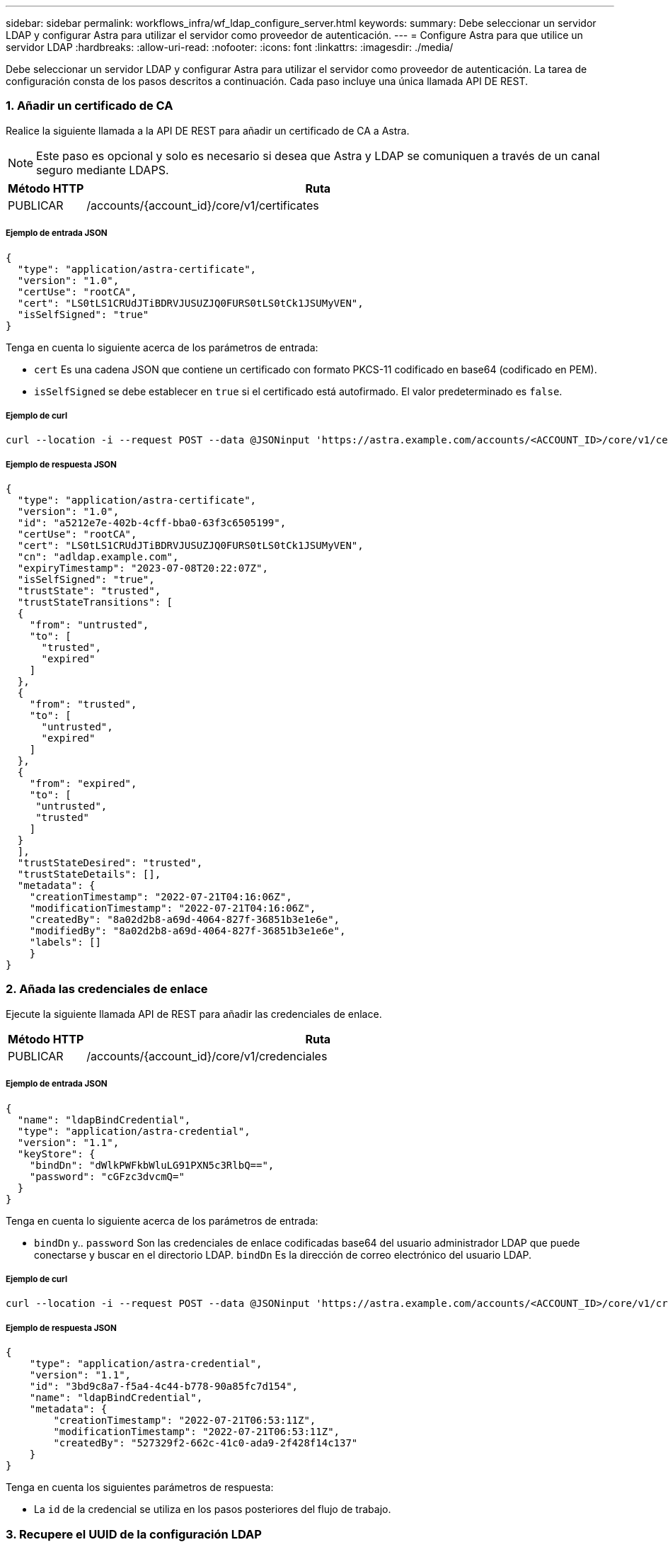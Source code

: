 ---
sidebar: sidebar 
permalink: workflows_infra/wf_ldap_configure_server.html 
keywords:  
summary: Debe seleccionar un servidor LDAP y configurar Astra para utilizar el servidor como proveedor de autenticación. 
---
= Configure Astra para que utilice un servidor LDAP
:hardbreaks:
:allow-uri-read: 
:nofooter: 
:icons: font
:linkattrs: 
:imagesdir: ./media/


[role="lead"]
Debe seleccionar un servidor LDAP y configurar Astra para utilizar el servidor como proveedor de autenticación. La tarea de configuración consta de los pasos descritos a continuación. Cada paso incluye una única llamada API DE REST.



=== 1. Añadir un certificado de CA

Realice la siguiente llamada a la API DE REST para añadir un certificado de CA a Astra.


NOTE: Este paso es opcional y solo es necesario si desea que Astra y LDAP se comuniquen a través de un canal seguro mediante LDAPS.

[cols="1,6"]
|===
| Método HTTP | Ruta 


| PUBLICAR | /accounts/{account_id}/core/v1/certificates 
|===


===== Ejemplo de entrada JSON

[source, json]
----
{
  "type": "application/astra-certificate",
  "version": "1.0",
  "certUse": "rootCA",
  "cert": "LS0tLS1CRUdJTiBDRVJUSUZJQ0FURS0tLS0tCk1JSUMyVEN",
  "isSelfSigned": "true"
}
----
Tenga en cuenta lo siguiente acerca de los parámetros de entrada:

* `cert` Es una cadena JSON que contiene un certificado con formato PKCS-11 codificado en base64 (codificado en PEM).
* `isSelfSigned` se debe establecer en `true` si el certificado está autofirmado. El valor predeterminado es `false`.




===== Ejemplo de curl

[source, curl]
----
curl --location -i --request POST --data @JSONinput 'https://astra.example.com/accounts/<ACCOUNT_ID>/core/v1/certificates' --header 'Content-Type: application/astra-certificate+json' --header 'Accept: */*' --header 'Authorization: Bearer <API_TOKEN>'
----


===== Ejemplo de respuesta JSON

[source, json]
----
{
  "type": "application/astra-certificate",
  "version": "1.0",
  "id": "a5212e7e-402b-4cff-bba0-63f3c6505199",
  "certUse": "rootCA",
  "cert": "LS0tLS1CRUdJTiBDRVJUSUZJQ0FURS0tLS0tCk1JSUMyVEN",
  "cn": "adldap.example.com",
  "expiryTimestamp": "2023-07-08T20:22:07Z",
  "isSelfSigned": "true",
  "trustState": "trusted",
  "trustStateTransitions": [
  {
    "from": "untrusted",
    "to": [
      "trusted",
      "expired"
    ]
  },
  {
    "from": "trusted",
    "to": [
      "untrusted",
      "expired"
    ]
  },
  {
    "from": "expired",
    "to": [
     "untrusted",
     "trusted"
    ]
  }
  ],
  "trustStateDesired": "trusted",
  "trustStateDetails": [],
  "metadata": {
    "creationTimestamp": "2022-07-21T04:16:06Z",
    "modificationTimestamp": "2022-07-21T04:16:06Z",
    "createdBy": "8a02d2b8-a69d-4064-827f-36851b3e1e6e",
    "modifiedBy": "8a02d2b8-a69d-4064-827f-36851b3e1e6e",
    "labels": []
    }
}
----


=== 2. Añada las credenciales de enlace

Ejecute la siguiente llamada API de REST para añadir las credenciales de enlace.

[cols="1,6"]
|===
| Método HTTP | Ruta 


| PUBLICAR | /accounts/{account_id}/core/v1/credenciales 
|===


===== Ejemplo de entrada JSON

[source, json]
----
{
  "name": "ldapBindCredential",
  "type": "application/astra-credential",
  "version": "1.1",
  "keyStore": {
    "bindDn": "dWlkPWFkbWluLG91PXN5c3RlbQ==",
    "password": "cGFzc3dvcmQ="
  }
}
----
Tenga en cuenta lo siguiente acerca de los parámetros de entrada:

*  `bindDn` y.. `password` Son las credenciales de enlace codificadas base64 del usuario administrador LDAP que puede conectarse y buscar en el directorio LDAP. `bindDn` Es la dirección de correo electrónico del usuario LDAP.




===== Ejemplo de curl

[source, curl]
----
curl --location -i --request POST --data @JSONinput 'https://astra.example.com/accounts/<ACCOUNT_ID>/core/v1/credentials' --header 'Content-Type: application/astra-credential+json' --header 'Accept: */*' --header 'Authorization: Bearer <API_TOKEN>'
----


===== Ejemplo de respuesta JSON

[source, json]
----
{
    "type": "application/astra-credential",
    "version": "1.1",
    "id": "3bd9c8a7-f5a4-4c44-b778-90a85fc7d154",
    "name": "ldapBindCredential",
    "metadata": {
        "creationTimestamp": "2022-07-21T06:53:11Z",
        "modificationTimestamp": "2022-07-21T06:53:11Z",
        "createdBy": "527329f2-662c-41c0-ada9-2f428f14c137"
    }
}
----
Tenga en cuenta los siguientes parámetros de respuesta:

* La `id` de la credencial se utiliza en los pasos posteriores del flujo de trabajo.




=== 3. Recupere el UUID de la configuración LDAP

Realice la siguiente llamada API DE REST para recuperar el UUID del `astra.account.ldap` Ajuste que se incluye con Astra Control Center.


NOTE: El ejemplo curl que se muestra a continuación utiliza un parámetro de consulta para filtrar la colección de ajustes. En su lugar, puede quitar el filtro para obtener todos los ajustes y, a continuación, buscar `astra.account.ldap`.

[cols="1,6"]
|===
| Método HTTP | Ruta 


| OBTENGA | /accounts/{account_id}/core/v1/settings 
|===


===== Ejemplo de curl

[source, curl]
----
curl --location -i --request GET 'https://astra.example.com/accounts/<ACCOUNT_ID>/core/v1/settings?filter=name%20eq%20'astra.account.ldap'&include=name,id' --header 'Accept: */*' --header 'Authorization: Bearer <API_TOKEN>'
----


===== Ejemplo de respuesta JSON

[source, json]
----
{
  "items": [
    ["astra.account.ldap",
    "12072b56-e939-45ec-974d-2dd83b7815df"
    ]
  ],
  "metadata": {}
}
----


=== 4. Actualice la configuración de LDAP

Realice la siguiente llamada a la API DE REST para actualizar la configuración de LDAP y completar la configuración. Utilice la `id` Valor de la llamada de API anterior para `<SETTING_ID>` Valor en la ruta de dirección URL a continuación.


NOTE: Puede emitir primero una solicitud GET para la configuración específica para ver el esquema configSchema. Esto proporcionará más información acerca de los campos requeridos en la configuración.

[cols="1,6"]
|===
| Método HTTP | Ruta 


| PUESTO | /accounts/{account_id}/core/v1/settings/{setting_id} 
|===


===== Ejemplo de entrada JSON

[source, json]
----
{
  "type": "application/astra-setting",
  "version": "1.0",
  "desiredConfig": {
    "connectionHost": "myldap.example.com",
    "credentialId": "3bd9c8a7-f5a4-4c44-b778-90a85fc7d154",
    "groupBaseDN": "OU=groups,OU=astra,DC=example,DC=com",
    "isEnabled": "true",
    "port": 686,
    "secureMode": "LDAPS",
    "userBaseDN": "OU=users,OU=astra,DC=example,dc=com",
    "userSearchFilter": "((objectClass=User))",
    "vendor": "Active Directory"
    }
}
----
Tenga en cuenta lo siguiente acerca de los parámetros de entrada:

* `isEnabled` se debe establecer en `true` o se puede producir un error.
* `credentialId` es el id de la credencial de enlace creada anteriormente.
* `secureMode` se debe establecer en `LDAP` o. `LDAPS` según la configuración del paso anterior.
* Sólo se admite "Active Directory" como proveedor.




===== Ejemplo de curl

[source, curl]
----
curl --location -i --request PUT --data @JSONinput 'https://astra.example.com/accounts/<ACCOUNT_ID>/core/v1/settings/<SETTING_ID>' --header 'Content-Type: application/astra-setting+json' --header 'Accept: */*' --header 'Authorization: Bearer <API_TOKEN>'
----
Si la llamada se realiza correctamente, se devuelve la respuesta HTTP 204.



=== 5. Recupere el ajuste LDAP

De forma opcional, puede realizar la siguiente llamada API DE REST para recuperar la configuración de LDAP y confirmar la actualización.

[cols="1,6"]
|===
| Método HTTP | Ruta 


| OBTENGA | /accounts/{account_id}/core/v1/settings/{setting_id} 
|===


===== Ejemplo de curl

[source, curl]
----
curl --location -i --request GET 'https://astra.example.com/accounts/<ACCOUNT_ID>/core/v1/settings/<SETTING_ID>' --header 'Accept: */*' --header 'Authorization: Bearer <API_TOKEN>'
----


===== Ejemplo de respuesta JSON

[source, json]
----
{
  "items": [
  {
    "type": "application/astra-setting",
    "version": "1.0",
    "metadata": {
      "creationTimestamp": "2022-06-17T21:16:31Z",
      "modificationTimestamp": "2022-07-21T07:12:20Z",
      "labels": [],
      "createdBy": "system",
      "modifiedBy": "00000000-0000-0000-0000-000000000000"
    },
    "id": "12072b56-e939-45ec-974d-2dd83b7815df",
    "name": "astra.account.ldap",
    "desiredConfig": {
      "connectionHost": "10.193.61.88",
      "credentialId": "3bd9c8a7-f5a4-4c44-b778-90a85fc7d154",
      "groupBaseDN": "ou=groups,ou=astra,dc=example,dc=com",
      "isEnabled": "true",
      "port": 686,
      "secureMode": "LDAPS",
      "userBaseDN": "ou=users,ou=astra,dc=example,dc=com",
      "userSearchFilter": "((objectClass=User))",
      "vendor": "Active Directory"
    },
    "currentConfig": {
      "connectionHost": "10.193.160.209",
      "credentialId": "3bd9c8a7-f5a4-4c44-b778-90a85fc7d154",
      "groupBaseDN": "ou=groups,ou=astra,dc=example,dc=com",
      "isEnabled": "true",
      "port": 686,
      "secureMode": "LDAPS",
      "userBaseDN": "ou=users,ou=astra,dc=example,dc=com",
      "userSearchFilter": "((objectClass=User))",
      "vendor": "Active Directory"
    },
    "configSchema": {
      "$schema": "http://json-schema.org/draft-07/schema#",
      "title": "astra.account.ldap",
      "type": "object",
      "properties": {
        "connectionHost": {
          "type": "string",
          "description": "The hostname or IP address of your LDAP server."
        },
        "credentialId": {
          "type": "string",
          "description": "The credential ID for LDAP account."
        },
        "groupBaseDN": {
          "type": "string",
          "description": "The base DN of the tree used to start the group search. The system searches the subtree from the specified location."
        },
        "groupSearchCustomFilter": {
          "type": "string",
          "description": "Type of search that controls the default group search filter used."
        },
        "isEnabled": {
          "type": "string",
          "description": "This property determines if this setting is enabled or not."
        },
        "port": {
          "type": "integer",
          "description": "The port on which the LDAP server is running."
        },
        "secureMode": {
          "type": "string",
          "description": "The secure mode LDAPS or LDAP."
        },
        "userBaseDN": {
          "type": "string",
          "description": "The base DN of the tree used to start the user search. The system searches the subtree from the specified location."
        },
        "userSearchFilter": {
          "type": "string",
          "description": "The filter used to search for users according a search criteria."
        },
        "vendor": {
          "type": "string",
          "description": "The LDAP provider you are using.",
          "enum": ["Active Directory"]
        }
      },
      "additionalProperties": false,
      "required": [
        "connectionHost",
        "secureMode",
        "credentialId",
        "userBaseDN",
        "userSearchFilter",
        "groupBaseDN",
        "vendor",
        "isEnabled"
      ]
      },
      "state": "valid",
    }
  ],
  "metadata": {}
}
----
Localice el `state` en el campo de respuesta que tendrá uno de los valores de la tabla siguiente.

[cols="1,4"]
|===
| Estado | Descripción 


| pendiente | El proceso de configuración sigue activo y aún no se ha completado. 


| válido | La configuración se ha completado correctamente y. `currentConfig` en la respuesta coincide `desiredConfig`. 


| error | Error en el proceso de configuración de LDAP. 
|===